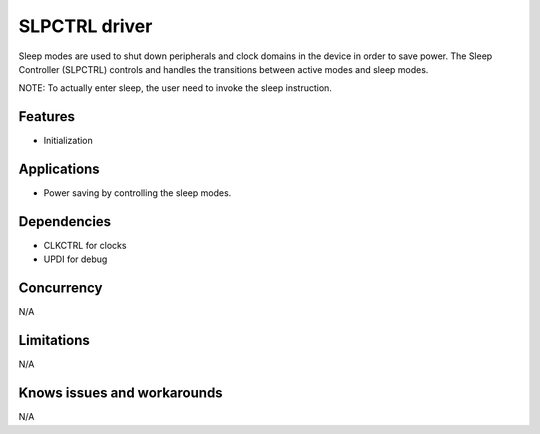 
======================
SLPCTRL driver
======================
Sleep modes are used to shut down peripherals and clock domains in the device in order to save power. The Sleep Controller (SLPCTRL) controls and handles the transitions between active modes and sleep modes.

NOTE: To actually enter sleep, the user need to invoke the sleep instruction.

Features
--------
* Initialization

Applications
------------
* Power saving by controlling the sleep modes.

Dependencies
------------
* CLKCTRL for clocks
* UPDI for debug

Concurrency
-----------
N/A

Limitations
-----------
N/A

Knows issues and workarounds
----------------------------
N/A

